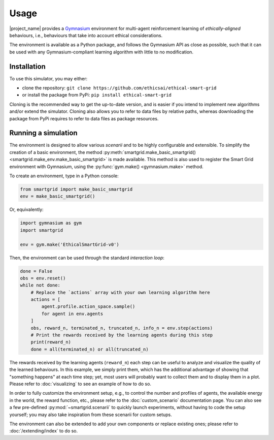 Usage
=====

|project_name| provides a `Gymnasium <https://gymnasium.farama.org/>`_
environment for multi-agent reinforcement learning of *ethically-aligned*
behaviours, i.e., behaviours that take into account ethical considerations.

The environment is available as a Python package, and follows the Gymnasium API
as close as possible, such that it can be used with any Gymnasium-compliant
learning algorithm with little to no modification.

Installation
------------

To use this simulator, you may either:

* clone the repository: ``git clone https://github.com/ethicsai/ethical-smart-grid``
* or install the package from PyPi: ``pip install ethical-smart-grid``

Cloning is the recommended way to get the up-to-date version, and is easier if
you intend to implement new algorithms and/or extend the simulator.
Cloning also allows you to refer to data files by relative paths, whereas
downloading the package from PyPi requires to refer to data files as package
resources.

Running a simulation
--------------------

The environment is designed to allow various *scenarii* and to be highly
configurable and extensible.
To simplify the creation of a basic environment, the method
:py:meth:`smartgrid.make_basic_smartgrid() <smartgrid.make_env.make_basic_smartgrid>`
is made available.
This method is also used to register the Smart Grid environment with Gymnasium,
using the :py:func:`gym.make() <gymnasium.make>` method.

To create an environment, type in a Python console:

.. code-block:: Python

    from smartgrid import make_basic_smartgrid
    env = make_basic_smartgrid()

Or, equivalently:

.. code-block:: Python

    import gymnasium as gym
    import smartgrid

    env = gym.make('EthicalSmartGrid-v0')

Then, the environment can be used through the standard *interaction loop*:

.. code-block:: Python

    done = False
    obs = env.reset()
    while not done:
        # Replace the `actions` array with your own learning algorithm here
        actions = [
            agent.profile.action_space.sample()
            for agent in env.agents
        ]
        obs, reward_n, terminated_n, truncated_n, info_n = env.step(actions)
        # Print the rewards received by the learning agents during this step
        print(reward_n)
        done = all(terminated_n) or all(truncated_n)

The rewards received by the learning agents (``reward_n``) each step can be
useful to analyze and visualize the quality of the learned behaviours.
In this example, we simply print them, which has the additional advantage
of showing that "something happens" at each time step; yet, most users will
probably want to collect them and to display them in a plot. Please refer to
:doc:`visualizing` to see an example of how to do so.

In order to fully customize the environment setup, e.g., to control the
number and profiles of agents, the available energy in the world, the reward
function, etc., please refer to the :doc:`custom_scenario` documentation page.
You can also see a few pre-defined :py:mod:`~smartgrid.scenarii` to quickly
launch experiments, without having to code the setup yourself; you may also
take inspiration from these scenarii for custom setups.

The environment can also be extended to add your own components or replace
existing ones; please refer to :doc:`/extending/index` to do so.
